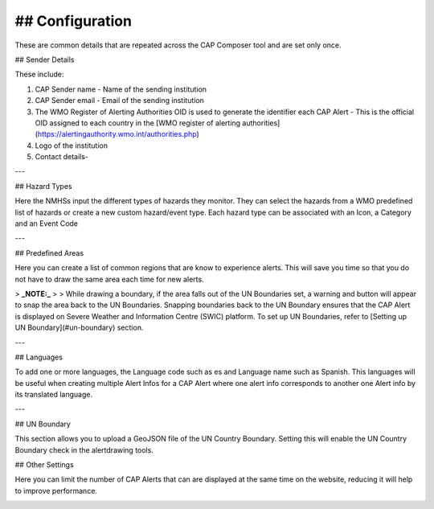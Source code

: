 ## Configuration
=============

These are common details that are repeated across the CAP Composer tool and are set only once.

## Sender Details

These include:

1. CAP Sender name - Name of the sending institution
2. CAP Sender email - Email of the sending institution
3. The WMO Register of Alerting Authorities OID is used to generate the identifier each CAP Alert - This is the official OID assigned to each country in the [WMO register of alerting authorities](https://alertingauthority.wmo.int/authorities.php)
4. Logo of the institution
5. Contact details- 

.. image:: ../_static/images/cap_composer_sender_details.png
      :alt: WMO CAP Composer Sender Details

---

## Hazard Types

Here the NMHSs input the different types of hazards they monitor. They can select the hazards from a WMO predefined list of hazards or create a new custom hazard/event type. Each hazard type can be associated with an Icon, a Category and an Event Code

.. image:: ../_static/images/cap_composer_hazard_types.png
      :alt: WMO CAP Composer Sender Details

---

## Predefined Areas

Here you can create a list of common regions that are know to experience alerts. This will save you time so that you do not have to draw the same area each time for new alerts. 

.. image:: ../_static/images/cap_composer_predefined_areas.png
      :alt: WMO CAP Composer Predefined Areas

> **_NOTE:_** 
>
> While drawing a boundary, if the area falls out of the UN Boundaries set, a warning and button will appear to snap the area back to the UN Boundaries. Snapping boundaries back to the UN Boundary ensures that the CAP Alert is displayed on Severe Weather and Information Centre (SWIC) platform. To set up UN Boundaries, refer to [Setting up UN Boundary](#un-boundary) section.


---

## Languages

To add one or more languages, the Language code such as es and Language name such as Spanish. This languages will be useful when creating multiple Alert Infos for a CAP Alert where one alert info corresponds to another one Alert info by its translated language.

.. image:: ../_static/images/cap_composer_languages.png
      :alt: WMO CAP Composer Languages

---

## UN Boundary

This section allows you to upload a GeoJSON file of the UN Country Boundary. Setting this will enable the UN Country Boundary check in the alertdrawing tools.

.. image:: ../_static/images/cap_composer_un_boundaries.png
      :alt: WMO CAP Composer UN Boundaries

## Other Settings

Here you can limit the number of CAP Alerts that can are displayed at the same time on the website, reducing it will help to improve performance.

.. image:: ../_static/images/cap_composer_other_settings.png
      :alt: WMO CAP Composer Other Settings